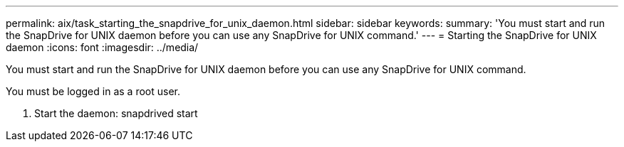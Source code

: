 ---
permalink: aix/task_starting_the_snapdrive_for_unix_daemon.html
sidebar: sidebar
keywords: 
summary: 'You must start and run the SnapDrive for UNIX daemon before you can use any SnapDrive for UNIX command.'
---
= Starting the SnapDrive for UNIX daemon
:icons: font
:imagesdir: ../media/

[.lead]
You must start and run the SnapDrive for UNIX daemon before you can use any SnapDrive for UNIX command.

You must be logged in as a root user.

. Start the daemon: snapdrived start
